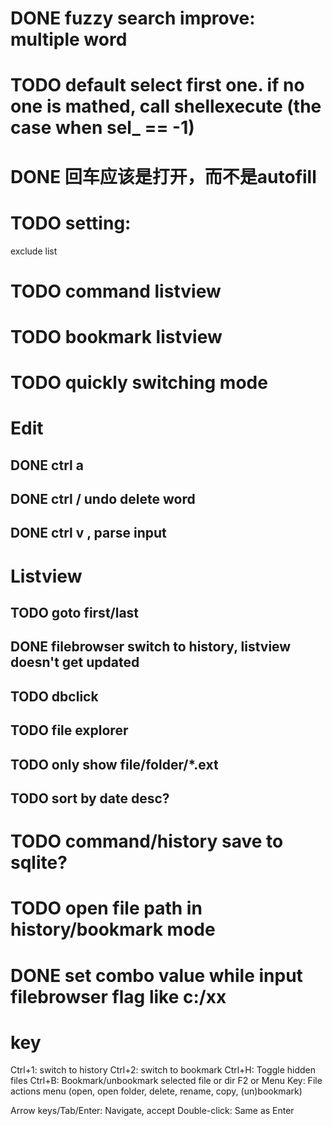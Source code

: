 * DONE fuzzy search improve: multiple word
* TODO default select first one. if no one is mathed, call shellexecute (the case when sel_ == -1)
* DONE 回车应该是打开，而不是autofill
* TODO setting:
exclude list
* TODO command listview
* TODO bookmark listview
* TODO quickly switching mode
* Edit
** DONE ctrl a
** DONE ctrl / undo delete word
** DONE ctrl v , parse input
* Listview
** TODO goto first/last
** DONE filebrowser switch to history, listview doesn't get updated
** TODO dbclick
** TODO file explorer
** TODO only show file/folder/*.ext
** TODO sort by date desc?
* TODO command/history save to sqlite?
* TODO open file path in history/bookmark mode




* DONE set combo value while input filebrowser flag like c:/xx


* key
Ctrl+1: switch to history
Ctrl+2: switch to bookmark
Ctrl+H: Toggle hidden files
Ctrl+B: Bookmark/unbookmark selected file or dir
F2 or Menu Key: File actions menu (open, open folder, delete, rename, copy, (un)bookmark)

Arrow keys/Tab/Enter: Navigate, accept
Double-click: Same as Enter
